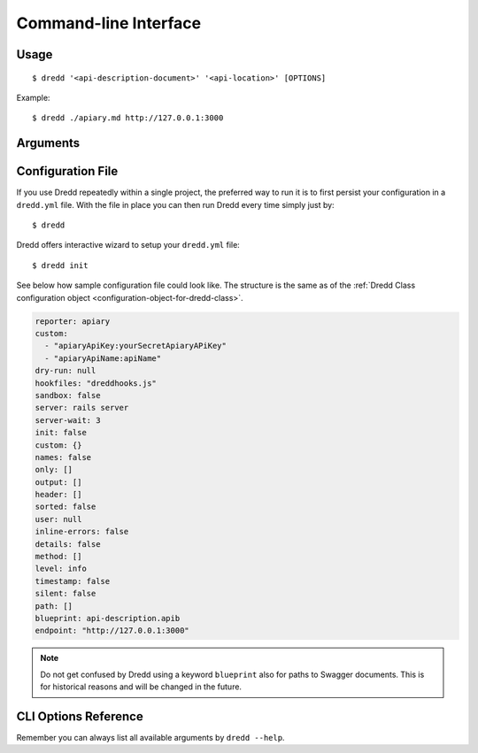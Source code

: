 .. _usage-cli:

Command-line Interface
======================

Usage
-----

::

   $ dredd '<api-description-document>' '<api-location>' [OPTIONS]

Example:

::

   $ dredd ./apiary.md http://127.0.0.1:3000

Arguments
---------

.. _api-description-document-string:

.. option:: api-description-document

   URL or path to the API description document (API Blueprint, Swagger).
   **Sample values:** ``./api-blueprint.apib``, ``./swagger.yml``, ``./swagger.json``, ``http://example.com/api-blueprint.apib``

.. _api-location-string:

.. option:: api-location

   URL, the root address of your API.
   **Sample values:** ``http://127.0.0.1:3000``, ``http://api.example.com``

Configuration File
------------------

If you use Dredd repeatedly within a single project, the preferred way to run it is to first persist your configuration in a ``dredd.yml`` file. With the file in place you can then run Dredd every time simply just by:

::

   $ dredd

Dredd offers interactive wizard to setup your ``dredd.yml`` file:

::

   $ dredd init

See below how sample configuration file could look like. The structure is the same as of the :ref:`Dredd Class configuration object <configuration-object-for-dredd-class>`.

.. code-block:: yaml

   reporter: apiary
   custom:
     - "apiaryApiKey:yourSecretApiaryAPiKey"
     - "apiaryApiName:apiName"
   dry-run: null
   hookfiles: "dreddhooks.js"
   sandbox: false
   server: rails server
   server-wait: 3
   init: false
   custom: {}
   names: false
   only: []
   output: []
   header: []
   sorted: false
   user: null
   inline-errors: false
   details: false
   method: []
   level: info
   timestamp: false
   silent: false
   path: []
   blueprint: api-description.apib
   endpoint: "http://127.0.0.1:3000"

.. note::
   Do not get confused by Dredd using a keyword ``blueprint`` also for paths to Swagger documents. This is for historical reasons and will be changed in the future.

CLI Options Reference
---------------------

Remember you can always list all available arguments by ``dredd --help``.

.. cli-options:: ../src/options.json
